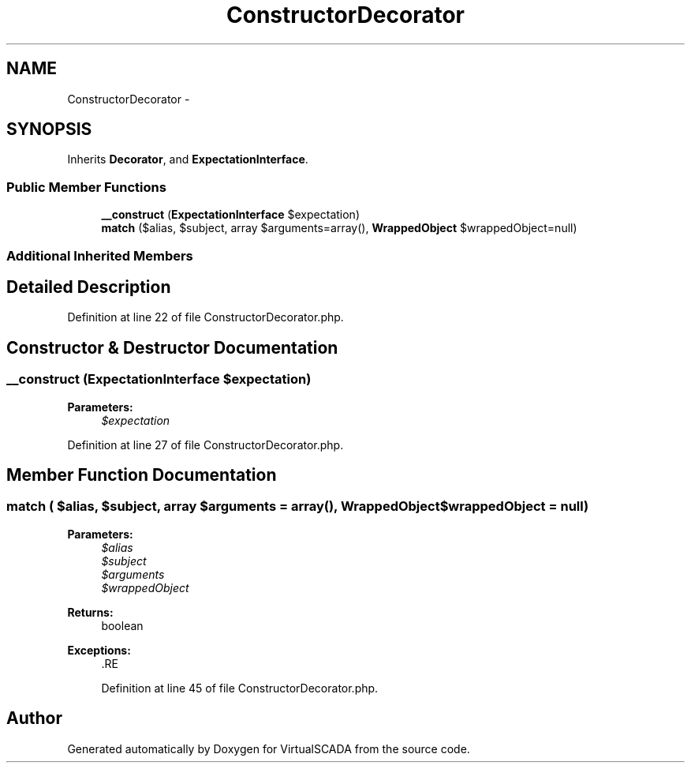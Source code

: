.TH "ConstructorDecorator" 3 "Tue Apr 14 2015" "Version 1.0" "VirtualSCADA" \" -*- nroff -*-
.ad l
.nh
.SH NAME
ConstructorDecorator \- 
.SH SYNOPSIS
.br
.PP
.PP
Inherits \fBDecorator\fP, and \fBExpectationInterface\fP\&.
.SS "Public Member Functions"

.in +1c
.ti -1c
.RI "\fB__construct\fP (\fBExpectationInterface\fP $expectation)"
.br
.ti -1c
.RI "\fBmatch\fP ($alias, $subject, array $arguments=array(), \fBWrappedObject\fP $wrappedObject=null)"
.br
.in -1c
.SS "Additional Inherited Members"
.SH "Detailed Description"
.PP 
Definition at line 22 of file ConstructorDecorator\&.php\&.
.SH "Constructor & Destructor Documentation"
.PP 
.SS "__construct (\fBExpectationInterface\fP $expectation)"

.PP
\fBParameters:\fP
.RS 4
\fI$expectation\fP 
.RE
.PP

.PP
Definition at line 27 of file ConstructorDecorator\&.php\&.
.SH "Member Function Documentation"
.PP 
.SS "match ( $alias,  $subject, array $arguments = \fCarray()\fP, \fBWrappedObject\fP $wrappedObject = \fCnull\fP)"

.PP
\fBParameters:\fP
.RS 4
\fI$alias\fP 
.br
\fI$subject\fP 
.br
\fI$arguments\fP 
.br
\fI$wrappedObject\fP 
.RE
.PP
\fBReturns:\fP
.RS 4
boolean
.RE
.PP
\fBExceptions:\fP
.RS 4
\fI\fP .RE
.PP

.PP
Definition at line 45 of file ConstructorDecorator\&.php\&.

.SH "Author"
.PP 
Generated automatically by Doxygen for VirtualSCADA from the source code\&.
